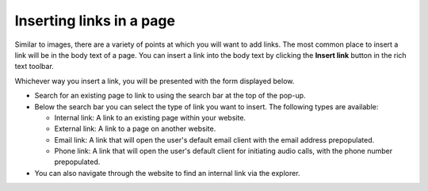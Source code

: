 Inserting links in a page
~~~~~~~~~~~~~~~~~~~~~~~~~

Similar to images, there are a variety of points at which you will want to add links. The most common place to insert a link will be in the body text of a page. You can insert a link into the body text by clicking the **Insert link** button in the rich text toolbar.

Whichever way you insert a link, you will be presented with the form displayed below.

.. image:: ../../_static/images/screen19_link_form.png

* Search for an existing page to link to using the search bar at the top of the pop-up.
* Below the search bar you can select the type of link you want to insert. The following types are available:

  * Internal link: A link to an existing page within your website.
  * External link: A link to a page on another website.
  * Email link: A link that will open the user's default email client with the email address prepopulated.
  * Phone link: A link that will open the user's default client for initiating audio calls, with the phone number prepopulated.

* You can also navigate through the website to find an internal link via the explorer.
